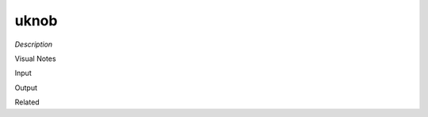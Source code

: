 .. blocks here's info about blocks

uknob
================


*Description*

 

Visual Notes

Input

Output

Related
